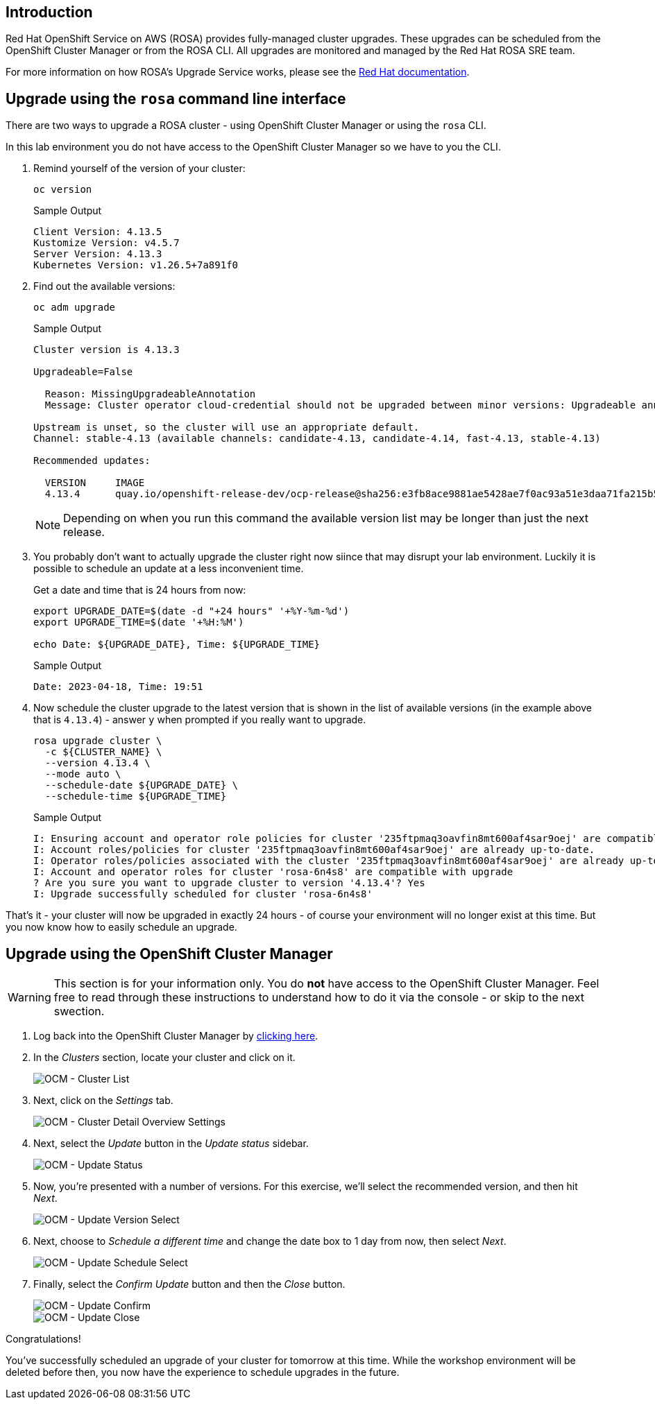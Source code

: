 == Introduction

Red Hat OpenShift Service on AWS (ROSA) provides fully-managed cluster upgrades.
These upgrades can be scheduled from the OpenShift Cluster Manager or from the ROSA CLI.
All upgrades are monitored and managed by the Red Hat ROSA SRE team.

For more information on how ROSA's Upgrade Service works, please see the https://docs.openshift.com/rosa/upgrading/rosa-upgrading-sts.html[Red Hat documentation].

== Upgrade using the `rosa` command line interface

There are two ways to upgrade a ROSA cluster - using OpenShift Cluster Manager or using the `rosa` CLI.

In this lab environment you do not have access to the OpenShift Cluster Manager so we have to you the CLI.

. Remind yourself of the version of your cluster:
+
[source,sh,role=execute]
----
oc version
----
+
.Sample Output
[source,text,options=nowrap]
----
Client Version: 4.13.5
Kustomize Version: v4.5.7
Server Version: 4.13.3
Kubernetes Version: v1.26.5+7a891f0
----

. Find out the available versions:
+
[source,sh,role=execute]
----
oc adm upgrade
----
+
.Sample Output
[source,text,options=nowrap]
----
Cluster version is 4.13.3

Upgradeable=False

  Reason: MissingUpgradeableAnnotation
  Message: Cluster operator cloud-credential should not be upgraded between minor versions: Upgradeable annotation cloudcredential.openshift.io/upgradeable-to on cloudcredential.operator.openshift.io/cluster object needs updating before upgrade. See Manually Creating IAM documentation for instructions on preparing a cluster for upgrade.

Upstream is unset, so the cluster will use an appropriate default.
Channel: stable-4.13 (available channels: candidate-4.13, candidate-4.14, fast-4.13, stable-4.13)

Recommended updates:

  VERSION     IMAGE
  4.13.4      quay.io/openshift-release-dev/ocp-release@sha256:e3fb8ace9881ae5428ae7f0ac93a51e3daa71fa215b5299cd3209e134cadfc9c
----
+
[NOTE]
====
Depending on when you run this command the available version list may be longer than just the next release.
====

. You probably don't want to actually upgrade the cluster right now siince that may disrupt your lab environment. Luckily it is possible to schedule an update at a less inconvenient time.
+
Get a date and time that is 24 hours from now:
+
[source,sh,role=execute]
----
export UPGRADE_DATE=$(date -d "+24 hours" '+%Y-%m-%d')
export UPGRADE_TIME=$(date '+%H:%M')

echo Date: ${UPGRADE_DATE}, Time: ${UPGRADE_TIME}
----
+
.Sample Output
[source,text,options=nowrap]
----
Date: 2023-04-18, Time: 19:51
----

. Now schedule the cluster upgrade to the latest version that is shown in the list of available versions (in the example above that is `4.13.4`) - answer `y` when prompted if you really want to upgrade.
+
[source,sh,role=execute]
----
rosa upgrade cluster \
  -c ${CLUSTER_NAME} \
  --version 4.13.4 \
  --mode auto \
  --schedule-date ${UPGRADE_DATE} \
  --schedule-time ${UPGRADE_TIME}
----
+
.Sample Output
[source,text,options=nowrap]
----
I: Ensuring account and operator role policies for cluster '235ftpmaq3oavfin8mt600af4sar9oej' are compatible with upgrade.
I: Account roles/policies for cluster '235ftpmaq3oavfin8mt600af4sar9oej' are already up-to-date.
I: Operator roles/policies associated with the cluster '235ftpmaq3oavfin8mt600af4sar9oej' are already up-to-date.
I: Account and operator roles for cluster 'rosa-6n4s8' are compatible with upgrade
? Are you sure you want to upgrade cluster to version '4.13.4'? Yes
I: Upgrade successfully scheduled for cluster 'rosa-6n4s8'
----

That's it - your cluster will now be upgraded in exactly 24 hours - of course your environment will no longer exist at this time. But you now know how to easily schedule an upgrade.

== Upgrade using the OpenShift Cluster Manager

[WARNING]
====
This section is for your information only. You do *not* have access to the OpenShift Cluster Manager. Feel free to read through these instructions to understand how to do it via the console - or skip to the next swection.
====

. Log back into the OpenShift Cluster Manager by https://console.redhat.com/openshift[clicking here].
. In the _Clusters_ section, locate your cluster and click on it.
+
image::../media/ocm-cluster-list.png[OCM - Cluster List]

. Next, click on the _Settings_ tab.
+
image::../media/ocm-cluster-detail-overview-settings.png[OCM - Cluster Detail Overview Settings]

. Next, select the _Update_ button in the _Update status_ sidebar.
+
image::../media/ocm-update-status.png[OCM - Update Status]

. Now, you're presented with a number of versions.
For this exercise, we'll select the recommended version, and then hit _Next_.
+
image::../media/ocm-update-version-select.png[OCM - Update Version Select]

. Next, choose to _Schedule a different time_ and change the date box to 1 day from now, then select _Next_.
+
image::../media/ocm-update-schedule-select.png[OCM - Update Schedule Select]

. Finally, select the _Confirm Update_ button and then the _Close_ button.
+
image::../media/ocm-update-confirm.png[OCM - Update Confirm]
+
image::../media/ocm-update-close.png[OCM - Update Close]

Congratulations!

You've successfully scheduled an upgrade of your cluster for tomorrow at this time. While the workshop environment will be deleted before then, you now have the experience to schedule upgrades in the future.
